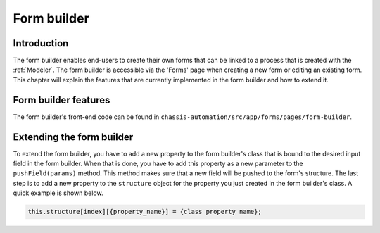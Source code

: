 .. _FormBuilder:

Form builder
============

.. _FormBuilderIntroduction:

Introduction
------------

The form builder enables end-users to create their own forms that can be linked to a process that
is created with the :ref:`Modeler`. The form builder is accessible via the 'Forms' page when creating a new form or editing an
existing form. This chapter will explain the features that are currently implemented in the form builder and
how to extend it.

.. _FormBuilderFeatures:

Form builder features
---------------------

The form builder's front-end code can be found in ``chassis-automation/src/app/forms/pages/form-builder``.

.. _FormBuilderExtending:

Extending the form builder
--------------------------

To extend the form builder, you have to add a new property to the form builder's class that is bound
to the desired input field in the form builder. When that is done, you have to add this property
as a new parameter to the ``pushField(params)`` method. This method makes sure that a new field will be pushed
to the form's structure. The last step is to add a new property to the ``structure`` object for the property
you just created in the form builder's class. A quick example is shown below.

.. code-block:: javascript

    this.structure[index][{property_name}] = {class property name};